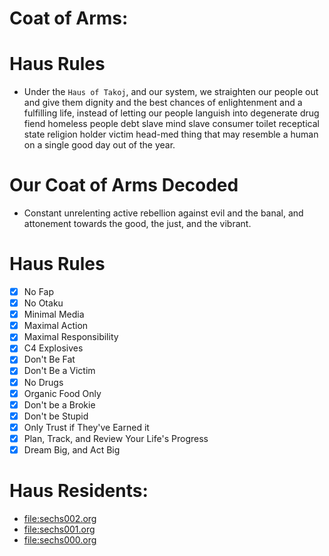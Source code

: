 * Coat of Arms:
#+ATTR_ORG: :width 300
[[file:.images/2023-07-17_09-56-11_screenshot.png]]
* Haus Rules
- Under the ~Haus of Takoj~, and our system, we straighten our people out and give them dignity and the best chances of enlightenment and a fulfilling life, instead of letting our people languish into degenerate drug fiend homeless people debt slave mind slave consumer toilet receptical state religion holder victim head-med thing that may resemble a human on a single good day out of the year.
* Our Coat of Arms Decoded
- Constant unrelenting active rebellion against evil and the banal, and attonement towards the good, the just, and the vibrant.
* Haus Rules
- [X] No Fap
- [X] No Otaku
- [X] Minimal Media
- [X] Maximal Action
- [X] Maximal Responsibility
- [X] C4 Explosives
- [X] Don't Be Fat
- [X] Don't Be a Victim
- [X] No Drugs
- [X] Organic Food Only
- [X] Don't be a Brokie
- [X] Don't be Stupid
- [X] Only Trust if They've Earned it
- [X] Plan, Track, and Review Your Life's Progress
- [X] Dream Big, and Act Big

* Haus Residents:
- [[file:sechs002.org]]
- [[file:sechs001.org]]
- [[file:sechs000.org]]
